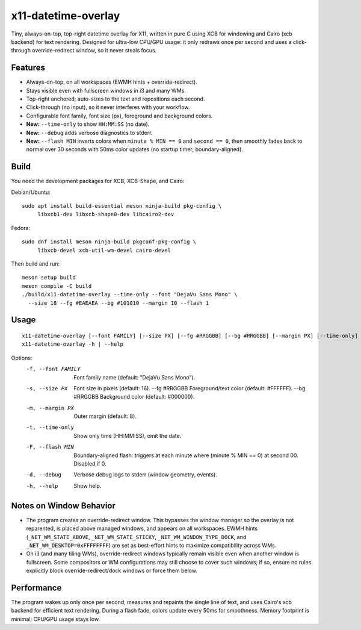 x11-datetime-overlay
====================

Tiny, always-on-top, top-right datetime overlay for X11, written in pure C
using XCB for windowing and Cairo (xcb backend) for text rendering. Designed
for ultra-low CPU/GPU usage: it only redraws once per second and uses a
click-through override-redirect window, so it never steals focus.

Features
--------
- Always-on-top, on all workspaces (EWMH hints + override-redirect).
- Stays visible even with fullscreen windows in i3 and many WMs.
- Top-right anchored; auto-sizes to the text and repositions each second.
- Click-through (no input), so it never interferes with your workflow.
- Configurable font family, font size (px), foreground and background colors.
- **New:** ``--time-only`` to show ``HH:MM:SS`` (no date).
- **New:** ``--debug`` adds verbose diagnostics to stderr.
- **New:** ``--flash MIN`` inverts colors when ``minute % MIN == 0`` and
  ``second == 0``, then smoothly fades back to normal over 30 seconds with
  50ms color updates (no startup timer; boundary-aligned).

Build
-----
You need the development packages for XCB, XCB-Shape, and Cairo:

Debian/Ubuntu::

  sudo apt install build-essential meson ninja-build pkg-config \
       libxcb1-dev libxcb-shape0-dev libcairo2-dev

Fedora::

  sudo dnf install meson ninja-build pkgconf-pkg-config \
       libxcb-devel xcb-util-wm-devel cairo-devel

Then build and run::

  meson setup build
  meson compile -C build
  ./build/x11-datetime-overlay --time-only --font "DejaVu Sans Mono" \
    --size 18 --fg #EAEAEA --bg #101010 --margin 10 --flash 1

Usage
-----
::

  x11-datetime-overlay [--font FAMILY] [--size PX] [--fg #RRGGBB] [--bg #RRGGBB] [--margin PX] [--time-only] [--flash MIN] [--debug]
  x11-datetime-overlay -h | --help

Options:
  -f, --font FAMILY     Font family name (default: "DejaVu Sans Mono").
  -s, --size PX         Font size in pixels (default: 16).
      --fg  #RRGGBB     Foreground/text color (default: #FFFFFF).
      --bg  #RRGGBB     Background color (default: #000000).
  -m, --margin PX       Outer margin (default: 8).
  -t, --time-only       Show only time (HH:MM:SS), omit the date.
  -F, --flash MIN       Boundary-aligned flash: triggers at each minute where
                        (minute % MIN == 0) at second 00. Disabled if 0.
  -d, --debug           Verbose debug logs to stderr (window geometry, events).
  -h, --help            Show help.

Notes on Window Behavior
------------------------
- The program creates an override-redirect window. This bypasses the window
  manager so the overlay is not reparented, is placed above managed windows,
  and appears on all workspaces. EWMH hints (``_NET_WM_STATE_ABOVE``,
  ``_NET_WM_STATE_STICKY``, ``_NET_WM_WINDOW_TYPE_DOCK``, and
  ``_NET_WM_DESKTOP=0xFFFFFFFF``) are set as best-effort hints to maximize
  compatibility across WMs.

- On i3 (and many tiling WMs), override-redirect windows typically remain
  visible even when another window is fullscreen. Some compositors or WM
  configurations may still choose to cover such windows; if so, ensure no
  rules explicitly block override-redirect/dock windows or force them below.

Performance
-----------
The program wakes up only once per second, measures and repaints the single
line of text, and uses Cairo's xcb backend for efficient text rendering.
During a flash fade, colors update every 50ms for smoothness. Memory
footprint is minimal; CPU/GPU usage stays low.
